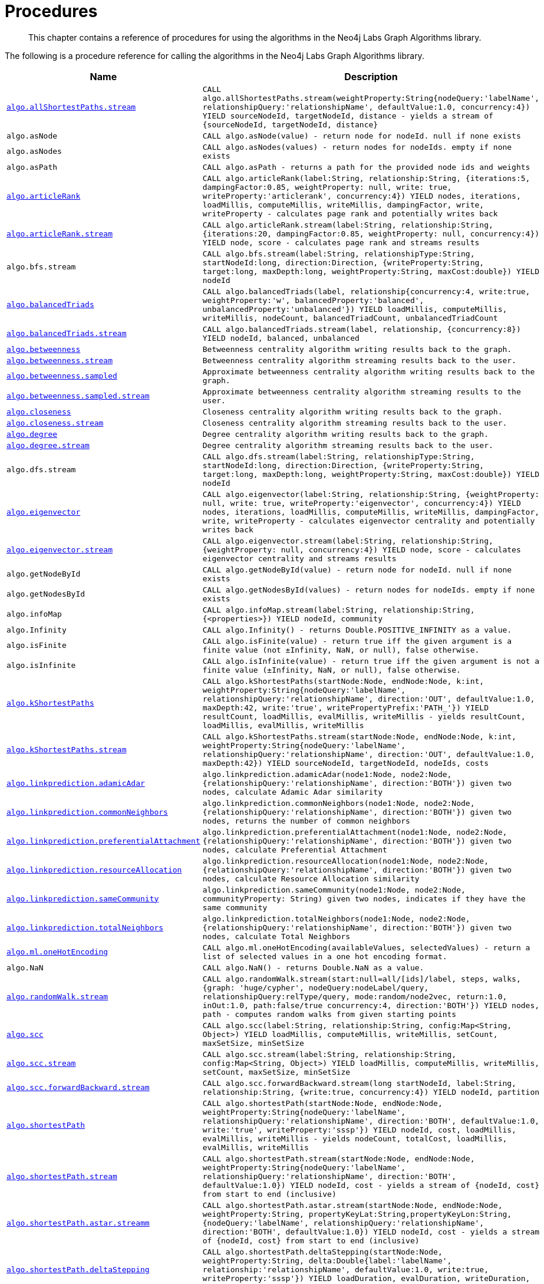 [[labs-procedures]]
= Procedures

[abstract]
--
This chapter contains a reference of procedures for using the algorithms in the Neo4j Labs Graph Algorithms library.
--

The following is a procedure reference for calling the algorithms in the Neo4j Labs Graph Algorithms library.

[[table-labs]]
[opts=header,cols="1m,5m"]
|===
| Name                                                                                                     | Description
| <<algorithm-all-pairs-shortest-path-sample, algo.allShortestPaths.stream>>                               | CALL algo.allShortestPaths.stream(weightProperty:String{nodeQuery:'labelName', relationshipQuery:'relationshipName', defaultValue:1.0, concurrency:4}) YIELD sourceNodeId, targetNodeId, distance - yields a stream of {sourceNodeId, targetNodeId, distance}
| algo.asNode                                                                                              | CALL algo.asNode(value) - return node for nodeId. null if none exists
| algo.asNodes                                                                                             | CALL algo.asNodes(values) - return nodes for nodeIds. empty if none exists
| algo.asPath                                                                                              | CALL algo.asPath - returns a path for the provided node ids and weights
| <<algorithms-articlerank-syntax, algo.articleRank>>                                                      | CALL algo.articleRank(label:String, relationship:String, {iterations:5, dampingFactor:0.85, weightProperty: null, write: true, writeProperty:'articlerank', concurrency:4}) YIELD nodes, iterations, loadMillis, computeMillis, writeMillis, dampingFactor, write, writeProperty - calculates page rank and potentially writes back
| <<algorithms-articlerank-syntax, algo.articleRank.stream>>                                               | CALL algo.articleRank.stream(label:String, relationship:String, {iterations:20, dampingFactor:0.85, weightProperty: null, concurrency:4}) YIELD node, score - calculates page rank and streams results
| algo.bfs.stream                                                                                          | CALL algo.bfs.stream(label:String, relationshipType:String, startNodeId:long, direction:Direction, {writeProperty:String, target:long, maxDepth:long, weightProperty:String, maxCost:double}) YIELD nodeId
| <<algorithms-balanced-triads-syntax, algo.balancedTriads>>                                               | CALL algo.balancedTriads(label, relationship{concurrency:4, write:true, weightProperty:'w', balancedProperty:'balanced', unbalancedProperty:'unbalanced'}) YIELD loadMillis, computeMillis, writeMillis, nodeCount, balancedTriadCount, unbalancedTriadCount
| <<algorithms-balanced-triads-syntax, algo.balancedTriads.stream>>                                        | CALL algo.balancedTriads.stream(label, relationship, {concurrency:8}) YIELD nodeId, balanced, unbalanced
| <<labs-algorithms-betweenness-centrality-syntax, algo.betweenness>>                | Betweenness centrality algorithm writing results back to the graph.
| <<labs-algorithms-betweenness-centrality-syntax, algo.betweenness.stream>>         | Betweenness centrality algorithm streaming results back to the user.
| <<labs-algorithms-betweenness-centrality-syntax, algo.betweenness.sampled>>        | Approximate betweenness centrality algorithm writing results back to the graph.
| <<labs-algorithms-betweenness-centrality-syntax, algo.betweenness.sampled.stream>> | Approximate betweenness centrality algorithm streaming results to the user.
| <<labs-algorithms-closeness-centrality-syntax, algo.closeness>>                    | Closeness centrality algorithm writing results back to the graph.
| <<labs-algorithms-closeness-centrality-syntax, algo.closeness.stream>>             | Closeness centrality algorithm streaming results back to the user.
| <<labs-algorithms-degree-syntax, algo.degree>>                                     | Degree centrality algorithm writing results back to the graph.
| <<labs-algorithms-degree-syntax, algo.degree.stream>>                              | Degree centrality algorithm streaming results back to the user.
| algo.dfs.stream                                                                                          | CALL algo.dfs.stream(label:String, relationshipType:String, startNodeId:long, direction:Direction, {writeProperty:String, target:long, maxDepth:long, weightProperty:String, maxCost:double}) YIELD nodeId
| <<algorithms-eigenvector-syntax, algo.eigenvector>>                                                      | CALL algo.eigenvector(label:String, relationship:String, {weightProperty: null, write: true, writeProperty:'eigenvector', concurrency:4}) YIELD nodes, iterations, loadMillis, computeMillis, writeMillis, dampingFactor, write, writeProperty - calculates eigenvector centrality and potentially writes back
| <<algorithms-eigenvector-syntax, algo.eigenvector.stream>>                                               | CALL algo.eigenvector.stream(label:String, relationship:String, {weightProperty: null, concurrency:4}) YIELD node, score - calculates eigenvector centrality and streams results
| algo.getNodeById                                                                                         | CALL algo.getNodeById(value) - return node for nodeId. null if none exists
| algo.getNodesById                                                                                        | CALL algo.getNodesById(values) - return nodes for nodeIds. empty if none exists
| algo.infoMap                                                                                             | CALL algo.infoMap.stream(label:String, relationship:String, {<properties>}) YIELD nodeId, community
| algo.Infinity                                                                                            | CALL algo.Infinity() - returns Double.POSITIVE_INFINITY as a value.
| algo.isFinite                                                                                            | CALL algo.isFinite(value) - return true iff the given argument is a finite value (not ±Infinity, NaN, or null), false otherwise.
| algo.isInfinite                                                                                          | CALL algo.isInfinite(value) - return true iff the given argument is not a finite value (±Infinity, NaN, or null), false otherwise.
| <<algorithms-yens-k-shortest-path-syntax, algo.kShortestPaths>>                                          | CALL algo.kShortestPaths(startNode:Node, endNode:Node, k:int, weightProperty:String{nodeQuery:'labelName', relationshipQuery:'relationshipName', direction:'OUT', defaultValue:1.0, maxDepth:42, write:'true', writePropertyPrefix:'PATH_'}) YIELD resultCount, loadMillis, evalMillis, writeMillis - yields resultCount, loadMillis, evalMillis, writeMillis
| <<algorithms-yens-k-shortest-path-syntax, algo.kShortestPaths.stream>>                                   | CALL algo.kShortestPaths.stream(startNode:Node, endNode:Node, k:int, weightProperty:String{nodeQuery:'labelName', relationshipQuery:'relationshipName', direction:'OUT', defaultValue:1.0, maxDepth:42}) YIELD sourceNodeId, targetNodeId, nodeIds, costs
| <<algorithms-linkprediction-adamic-adar-syntax, algo.linkprediction.adamicAdar>>                         | algo.linkprediction.adamicAdar(node1:Node, node2:Node, {relationshipQuery:'relationshipName', direction:'BOTH'}) given two nodes, calculate Adamic Adar similarity
| <<algorithms-linkprediction-common-neighbors-syntax, algo.linkprediction.commonNeighbors>>               | algo.linkprediction.commonNeighbors(node1:Node, node2:Node, {relationshipQuery:'relationshipName', direction:'BOTH'}) given two nodes, returns the number of common neighbors
| <<algorithms-linkprediction-preferential-attachment-syntax, algo.linkprediction.preferentialAttachment>> | algo.linkprediction.preferentialAttachment(node1:Node, node2:Node, {relationshipQuery:'relationshipName', direction:'BOTH'}) given two nodes, calculate Preferential Attachment
| <<algorithms-linkprediction-resource-allocation-syntax, algo.linkprediction.resourceAllocation>>         | algo.linkprediction.resourceAllocation(node1:Node, node2:Node, {relationshipQuery:'relationshipName', direction:'BOTH'}) given two nodes, calculate Resource Allocation similarity
| <<algorithms-linkprediction-same-community-syntax, algo.linkprediction.sameCommunity>>                   | algo.linkprediction.sameCommunity(node1:Node, node2:Node, communityProperty: String) given two nodes, indicates if they have the same community
| <<algorithms-linkprediction-total-neighbors-syntax, algo.linkprediction.totalNeighbors>>                 | algo.linkprediction.totalNeighbors(node1:Node, node2:Node, {relationshipQuery:'relationshipName', direction:'BOTH'}) given two nodes, calculate Total Neighbors
| <<labs-algorithms-one-hot-encoding, algo.ml.oneHotEncoding>>                                             | CALL algo.ml.oneHotEncoding(availableValues, selectedValues) - return a list of selected values in a one hot encoding format.
| algo.NaN                                                                                                 | CALL algo.NaN() - returns Double.NaN as a value.
| <<algorithms-random-walk-syntax, algo.randomWalk.stream>>                                                | CALL algo.randomWalk.stream(start:null=all/[ids]/label, steps, walks, {graph: 'huge/cypher', nodeQuery:nodeLabel/query, relationshipQuery:relType/query, mode:random/node2vec, return:1.0, inOut:1.0, path:false/true concurrency:4, direction:'BOTH'}) YIELD nodes, path - computes random walks from given starting points
| <<algorithms-strongly-connected-components-syntax, algo.scc>>                                            | CALL algo.scc(label:String, relationship:String, config:Map<String, Object>) YIELD loadMillis, computeMillis, writeMillis, setCount, maxSetSize, minSetSize
| <<algorithms-strongly-connected-components-syntax, algo.scc.stream>>                                     | CALL algo.scc.stream(label:String, relationship:String, config:Map<String, Object>) YIELD loadMillis, computeMillis, writeMillis, setCount, maxSetSize, minSetSize
| <<algorithms-strongly-connected-components-syntax, algo.scc.forwardBackward.stream>>                     | CALL algo.scc.forwardBackward.stream(long startNodeId, label:String, relationship:String, {write:true, concurrency:4}) YIELD nodeId, partition
| <<algorithms-shortest-path-syntax, algo.shortestPath>>                                                   | CALL algo.shortestPath(startNode:Node, endNode:Node, weightProperty:String{nodeQuery:'labelName', relationshipQuery:'relationshipName', direction:'BOTH', defaultValue:1.0, write:'true', writeProperty:'sssp'}) YIELD nodeId, cost, loadMillis, evalMillis, writeMillis - yields nodeCount, totalCost, loadMillis, evalMillis, writeMillis
| <<algorithms-shortest-path-syntax, algo.shortestPath.stream>>                                            | CALL algo.shortestPath.stream(startNode:Node, endNode:Node, weightProperty:String{nodeQuery:'labelName', relationshipQuery:'relationshipName', direction:'BOTH', defaultValue:1.0}) YIELD nodeId, cost - yields a stream of {nodeId, cost} from start to end (inclusive)
| <<algorithms-a_star-syntax, algo.shortestPath.astar.streamm>>                                            | CALL algo.shortestPath.astar.stream(startNode:Node, endNode:Node, weightProperty:String, propertyKeyLat:String,propertyKeyLon:String, {nodeQuery:'labelName', relationshipQuery:'relationshipName', direction:'BOTH', defaultValue:1.0}) YIELD nodeId, cost - yields a stream of {nodeId, cost} from start to end (inclusive)
| <<algorithms-single-source-shortest-path-syntax, algo.shortestPath.deltaStepping>>                       | CALL algo.shortestPath.deltaStepping(startNode:Node, weightProperty:String, delta:Double{label:'labelName', relationship:'relationshipName', defaultValue:1.0, write:true, writeProperty:'sssp'}) YIELD loadDuration, evalDuration, writeDuration, nodeCount
| <<algorithms-single-source-shortest-path-syntax, algo.shortestPath.deltaStepping.stream>>                | CALL algo.shortestPath.deltaStepping.stream(startNode:Node, weightProperty:String, delta:Double{label:'labelName', relationship:'relationshipName', defaultValue:1.0, concurrency:4}) YIELD nodeId, distance - yields a stream of {nodeId, distance} from start to end (inclusive)
| <<algorithms-similarity-cosine-syntax, algo.similarity.cosine>>                                          | CALL algo.similarity.cosine([{item:id, weights:[weights]}], {similarityCutoff:-1,degreeCutoff:0}) YIELD p50, p75, p90, p99, p999, p100 - computes cosine similarities
| <<algorithms-similarity-cosine-syntax, algo.similarity.cosine>>                                          | algo.similarity.cosine([vector1], [vector2]) given two collection vectors, calculate cosine similarity
| <<algorithms-similarity-cosine-syntax, algo.similarity.cosine.stream>>                                   | CALL algo.similarity.cosine.stream([{item:id, weights:[weights]}], {similarityCutoff:-1,degreeCutoff:0}) YIELD item1, item2, count1, count2, intersection, similarity - computes cosine distance
| <<algorithms-similarity-euclidean-syntax, algo.similarity.euclidean>>                                    | CALL algo.similarity.euclidean([{item:id, weights:[weights]}], {similarityCutoff:-1,degreeCutoff:0}) YIELD p50, p75, p90, p99, p999, p100 - computes euclidean similarities
| <<algorithms-similarity-euclidean-syntax, algo.similarity.euclidean>>                                    | algo.similarity.euclidean([vector1], [vector2]) given two collection vectors, calculate similarity based on euclidean distance
| <<algorithms-similarity-euclidean-syntax, algo.similarity.euclidean.stream>>                             | CALL algo.similarity.euclidean.stream([{item:id, weights:[weights]}], {similarityCutoff:-1,degreeCutoff:0}) YIELD item1, item2, count1, count2, intersection, similarity - computes euclidean distance
| algo.similarity.euclideanDistance                                                                        | algo.similarity.euclideanDistance([vector1], [vector2]) given two collection vectors, calculate the euclidean distance (square root of the sum of the squared differences)
| <<labs-algorithms-similarity-jaccard-syntax, algo.similarity.jaccard>>                                        | algo.similarity.jaccard([vector1], [vector2]) given two collection vectors, calculate jaccard similarity
| <<algorithms-similarity-overlap-syntax, algo.similarity.overlap>>                                        | algo.similarity.overlap([vector1], [vector2]) given two collection vectors, calculate overlap similarity
| <<algorithms-similarity-overlap-syntax, algo.similarity.overlap>>                                        | CALL algo.similarity.overlap([{item:id, targets:[ids]}], {similarityCutoff:-1,degreeCutoff:0}) YIELD p50, p75, p90, p99, p999, p100 - computes overlap similarities
| <<algorithms-similarity-overlap-syntax, algo.similarity.overlap.stream>>                                 | CALL algo.similarity.overlap.stream([{item:id, targets:[ids]}], {similarityCutoff:-1,degreeCutoff:0}) YIELD item1, item2, count1, count2, intersection, similarity - computes overlap similarities
| <<algorithms-similarity-pearson-syntax, algo.similarity.pearson>>                                        | algo.similarity.pearson([vector1], [vector2]) given two collection vectors, calculate pearson similarity
| <<algorithms-similarity-pearson-syntax, algo.similarity.pearson>>                                        | CALL algo.similarity.pearson([{item:id, weights:[weights]}], {similarityCutoff:-1,degreeCutoff:0}) YIELD p50, p75, p90, p99, p999, p100 - computes cosine similarities
| <<algorithms-similarity-pearson-syntax, algo.similarity.pearson.stream>>                                 | CALL algo.similarity.pearson.stream([{item:id, weights:[weights]}], {similarityCutoff:-1,degreeCutoff:0}) YIELD item1, item2, count1, count2, intersection, similarity - computes cosine distance
| <<algorithms-minimum-weight-spanning-tree-syntax, algo.spanningTree>>                                    | CALL algo.spanningTree(label:String, relationshipType:String, weightProperty:String, startNodeId:long, {writeProperty:String}) YIELD loadMillis, computeMillis, writeMillis, effectiveNodeCount
| <<algorithms-minimum-weight-spanning-tree-syntax, algo.spanningTree.kmax>>                               | CALL algo.spanningTree.kmax(label:String, relationshipType:String, weightProperty:String, startNodeId:long, k:int, {writeProperty:String}) YIELD loadMillis, computeMillis, writeMillis, effectiveNodeCount
| <<algorithms-minimum-weight-spanning-tree-syntax, algo.spanningTree.kmin>>                               | CALL algo.spanningTree.kmin(label:String, relationshipType:String, weightProperty:String, startNodeId:long, k:int, {writeProperty:String}) YIELD loadMillis, computeMillis, writeMillis, effectiveNodeCount
| <<algorithms-minimum-weight-spanning-tree-syntax, algo.spanningTree.maximum>>                            | CALL algo.spanningTree.maximum(label:String, relationshipType:String, weightProperty:String, startNodeId:long, {writeProperty:String}) YIELD loadMillis, computeMillis, writeMillis, effectiveNodeCount
| <<algorithms-minimum-weight-spanning-tree-syntax, algo.spanningTree.minimum>>                            | CALL algo.spanningTree.minimum(label:String, relationshipType:String, weightProperty:String, startNodeId:long, {writeProperty:String}) YIELD loadMillis, computeMillis, writeMillis, effectiveNodeCount
| <<algorithms-triangle-count-clustering-coefficient-syntax, algo.triangle.stream>>                        | CALL algo.triangle.stream(label, relationship, {concurrency:4}) YIELD nodeA, nodeB, nodeC - yield nodeA, nodeB and nodeC which form a triangle
| <<algorithms-triangle-count-clustering-coefficient-syntax, algo.triangleCount>>                          | CALL algo.triangleCount(label, relationship, {concurrency:4, write:true, writeProperty:'triangles', clusteringCoefficientProperty:'coefficient'}) YIELD loadMillis, computeMillis, writeMillis, nodeCount, triangleCount, averageClusteringCoefficient
| <<algorithms-triangle-count-clustering-coefficient-syntax, algo.triangleCount.stream>>                   | CALL algo.triangleCount.stream(label, relationship, {concurrency:8}) YIELD nodeId, triangles - yield nodeId, number of triangles
| <<labs-graph-generation, algo.beta.graph.generate>>                                           | CALL CALL algo.beta.graph.generate(name: String, nodeCount: Integer, averageDegree: Integer, { relationshipDistribution: 'UNIFORM', relationshipProperty: {}}) YIELD name, nodes, relationships, generateMillis, averageDegree, relationshipDistribution, relationshipProperty - generates a random graph
| algo.version                                                                                             | RETURN algo.version() - return the current graph algorithms installed version
|===


